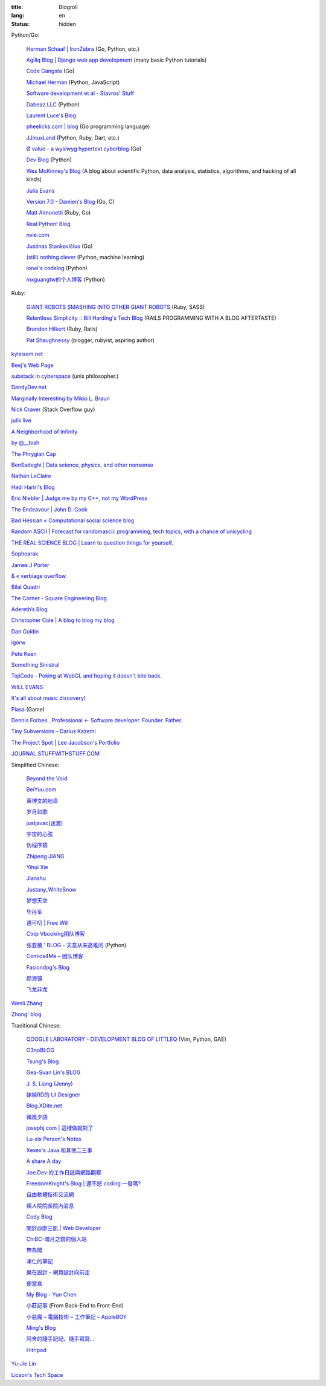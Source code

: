 :title: Blogroll
:lang: en
:status: hidden


Python/Go:

  `Herman Schaaf | IronZebra <http://www.ironzebra.com/>`_ (Go, Python, etc.)

  `Agiliq Blog | Django web app development <http://agiliq.com/blog/>`_ (many basic Python tutorials)

  `Code Gangsta <http://codegangsta.io/>`_ (Go)

  `Michael Herman <http://mherman.org/>`_ (Python, JavaScript)

  `Software development et al - Stavros' Stuff <http://www.stavros.io/>`_

  `Dabeaz LLC <http://www.dabeaz.com/>`_ (Python)

  `Laurent Luce's Blog <http://www.laurentluce.com/>`_

  `pheelicks.com | blog <http://www.pheelicks.com/>`_ (Go programming language)

  `JJinuxLand <http://jjinux.blogspot.com/>`_ (Python, Ruby, Dart, etc.)

  `Ø value - a wysiwyg hypertext cyberblog <http://0value.com/>`_ (Go)

  `Dev Blog <http://mohd-akram.github.io/>`_ (Python)

  `Wes McKinney's Blog <http://wesmckinney.com/blog/>`_
  (A blog about scientific Python, data analysis, statistics, algorithms, and hacking of all kinds)

  `Julia Evans <http://jvns.ca/>`_

  `Version 7.0 - Damien's Blog <http://blog.damienradtke.org/>`_ (Go, C)

  `Matt Aimonetti <http://matt.aimonetti.net/>`_ (Ruby, Go)

  `Real Python! Blog <http://www.realpython.com/blog/>`_

  `nvie.com <http://nvie.com/>`_

  `Justinas Stankevičius <http://justinas.org/>`_ (Go)

  `(still) nothing clever <http://gromgull.net/blog/>`_ (Python, machine learning)

  `ionel's codelog <http://blog.ionelmc.ro/>`_ (Python)

  `mxguangtw的个人博客 <http://blog.sciencenet.cn/u/mxguangtw>`_ (Python)

Ruby:

  `GIANT ROBOTS SMASHING INTO OTHER GIANT ROBOTS <http://robots.thoughtbot.com/>`_ (Ruby, SASS)

  `Relentless Simplicity :: Bill Harding's Tech Blog <http://www.williambharding.com/blog/>`_
  (RAILS PROGRAMMING WITH A BLOG AFTERTASTE)

  `Brandon Hilkert <http://brandonhilkert.com/>`_ (Ruby, Rails)

  `Pat Shaughnessy <http://patshaughnessy.net/>`_ (blogger, rubyist, aspiring author)

`kyleisom.net <http://kyleisom.net/>`_

`Beej's Web Page <http://beej.us/>`_

`substack in cyberspace <http://substack.net/>`_ (unix philosopher.)

`DandyDev.net <http://dandydev.net/>`_

`Marginally Interesting by Mikio L. Braun <http://blog.mikiobraun.de/>`_

`Nick Craver <http://nickcraver.com/blog/>`_ (Stack Overflow guy)

`julik live <http://live.julik.nl/>`_

`A Neighborhood of Infinity <http://blog.sigfpe.com/>`_

`by @__tosh <http://www.ramen.io/>`_

`The Phrygian Cap <http://luisbg.blogalia.com/>`_

`BenSadeghi | Data science, physics, and other nonsense <http://bensadeghi.com/>`_

`Nathan LeClaire <http://nathanleclaire.com/>`_

`Hadi Hariri's Blog <http://hadihariri.com/>`_

`Eric Niebler | Judge me by my C++, not my WordPress <http://ericniebler.com/>`_

`The Endeavour | John D. Cook <http://www.johndcook.com/blog/>`_

`Bad Hessian « Computational social science blog <http://badhessian.org/>`_

`Random ASCII | Forecast for randomascii: programming, tech topics, with a chance of unicycling <http://randomascii.wordpress.com/>`_

`THE REAL SCIENCE BLOG | Learn to question things for yourself. <http://malishoaib.wordpress.com/>`_

`Sophearak <http://sophearak.github.io/>`_

`James J Porter <http://jamesporter.me/>`_

`& « verbiage overflow <http://brannerchinese.wordpress.com/>`_

`Bilal Quadri <http://bilalquadri.com/>`_

`The Corner - Square Engineering Blog <http://corner.squareup.com/>`_

`Adereth’s Blog <http://adereth.github.io/>`_

`Christopher Cole | A blog to blog my blog <http://blog.chris-cole.net/>`_

`Dan Goldin <http://dangoldin.com/>`_

`igorw <https://igor.io/>`_

`Pete Keen <http://www.petekeen.net/>`_

`Something Sinistral <http://somethingsinistral.net/>`_

`TojiCode - Poking at WebGL and hoping it doesn't bite back. <http://blog.tojicode.com/>`_

`WILL EVANS <http://blog.will3942.com/>`_

`It's all about music discovery! <http://blog.seevl.fm/>`_

`Piasa <http://piasagames.tumblr.com/>`_ (Game)

`Dennis Forbes...Professional ← Software developer. Founder. Father. <http://dennisforbes.ca/>`_

`Tiny Subversions – Darius Kazemi <http://tinysubversions.com/>`_

`The Project Spot | Lee Jacobson's Portfolio <http://www.theprojectspot.com/>`_

`JOURNAL.STUFFWITHSTUFF.COM <http://journal.stuffwithstuff.com/>`_

Simplified Chinese:

  `Beyond the Void <https://www.byvoid.com/>`_

  `BeiYuu.com <http://beiyuu.com/>`_

  `黄博文的地盘 <http://www.huangbowen.net/>`_

  `岁月如歌 <http://lifesinger.wordpress.com/>`_

  `justjavac(迷渡) <http://justjavac.com/>`_

  `宇宙的心弦 <http://www.physixfan.com/>`_

  `伪程序猿 <http://rca.is-programmer.com/>`_

  `Zhipeng JIANG <http://jesusjzp.github.io/>`_

  `Yihui Xie <http://yihui.name/>`_

  `Jianshu <http://jianshu.io/>`_

  `Justany_WhiteSnow <http://www.cnblogs.com/justany/>`_

  `梦想天空 <http://www.cnblogs.com/lhb25/>`_

  `毕丹军 <http://www.cnblogs.com/by1990/>`_

  `道可叨 | Free Will <http://zhuoqiang.me/>`_

  `Ctrip Vbooking团队博客 <http://vbooking.github.io/>`_

  `张亚楠 ' BLOG - 天意从来高难问 <http://www.zhidaow.com/>`_ (Python)

  `Comics4Me – 团队博客 <http://blog.manhuahe.net/>`_

  `Fasiondog's Blog <http://fasiondog.cn/>`_

  `颜海镜 <http://www.cnblogs.com/yanhaijing/>`_

  `飞龙非龙 <http://feilong.me/>`_

`Wenli Zhang <http://zhangwenli.com/>`_

`Zhong' blog <http://stupidgrass.github.io/blog/>`_

Traditional Chinese:

  `QOOGLE LABORATORY - DEVELOPMENT BLOG OF LITTLEQ <http://littleq.logdown.com/>`_
  (Vim, Python, GAE)

  `O3noBLOG <https://blog.othree.net/>`_

  `Tsung's Blog <http://blog.longwin.com.tw/>`_

  `Gea-Suan Lin's BLOG <http://blog.gslin.org/>`_

  `J. S. Liang (Jenny) <http://jsliang.com/>`_

  `嫁給RD的 UI Designer <http://akanelee.logdown.com/>`_

  `Blog.XDite.net <http://blog.xdite.net/>`_

  `微風夕語 <http://bone.twbbs.org.tw/blog/>`_

  `josephj.com | 這樣做就對了 <http://josephj.com/>`_

  `Lu-six Person's Notes <http://lucien.cc/>`_

  `Xexex's Java 和其他二三事 <http://www.javaworld.com.tw/roller/ingramchen/>`_

  `A share A day <http://ashareaday.wcc.tw/>`_

  `Joe.Dev 的工作日誌與網路觀察 <http://joe-dev.blogspot.com/>`_

  `FreedomKnight's Blog | 還不怒 coding 一發嗎? <http://blog.freedomknight.me/>`_

  `自由軟體技術交流網 <http://freesf.tw/>`_

  `瘋人院院長院內消息 <http://blog.cheyingwu.tw/>`_

  `Cody Blog <http://blog.codylab.com/>`_

  `關於@廖三凱 | Web Developer <http://liaosankai.com/>`_

  `ChiBC-暗月之鏡的個人站 <http://chibc.net/>`_

  `無為閣 <http://hychen.wuweig.org/>`_

  `凍仁的筆記 <http://note.drx.tw/>`_

  `樂在設計 - 網頁設計向前走 <http://fundesigner.net/>`_

  `便當盒 <http://blog.nahoya.com/>`_

  `My Blog - Yun Chen <http://hy31.net:8888/>`_

  `小莊記事 <http://www.kvzhuang.net/>`_ (From Back-End to Front-End)

  `小惡魔 – 電腦技術 – 工作筆記 – AppleBOY <http://blog.wu-boy.com/>`_

  `Ming's Blog <http://mings.logdown.com/>`_

  `阿舍的隨手記記、隨手寫寫... <http://www.arthurtoday.com/>`_

  `Hitripod <http://www.hitripod.com/blog/>`_

`Yu-Jie Lin <http://www.yjl.im/>`_

`Licson's Tech Space <http://licson.net/>`_

